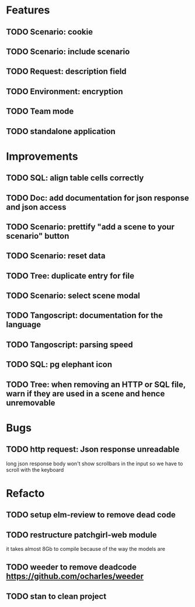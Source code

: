 # create todo M-S Enter
# todo toggle C-c C-t
# schedule a todo C-c C-s
# S-tab toggle hierarchy
# org-todo-list -> to show all todos
# org-agenda
# org-archive-subtree

* Features

** TODO Scenario: cookie
** TODO Scenario: include scenario
** TODO Request: description field
** TODO Environment: encryption

** TODO Team mode
** TODO standalone application


* Improvements


** TODO SQL: align table cells correctly
** TODO Doc: add documentation for json response and json access
** TODO Scenario: prettify "add a scene to your scenario" button
** TODO Scenario: reset data
** TODO Tree: duplicate entry for file
** TODO Scenario: select scene modal
** TODO Tangoscript: documentation for the language
** TODO Tangoscript: parsing speed
** TODO SQL: pg elephant icon
** TODO Tree: when removing an HTTP or SQL file, warn if they are used in a scene and hence unremovable


* Bugs


** TODO http request: Json response unreadable
long json response body won't show scrollbars in the input so we have to scroll with the keyboard


* Refacto

** TODO setup elm-review to remove dead code
** TODO restructure patchgirl-web module
it takes almost 8Gb to compile because of the way the models are
** TODO weeder to remove deadcode https://github.com/ocharles/weeder
** TODO stan to clean project
